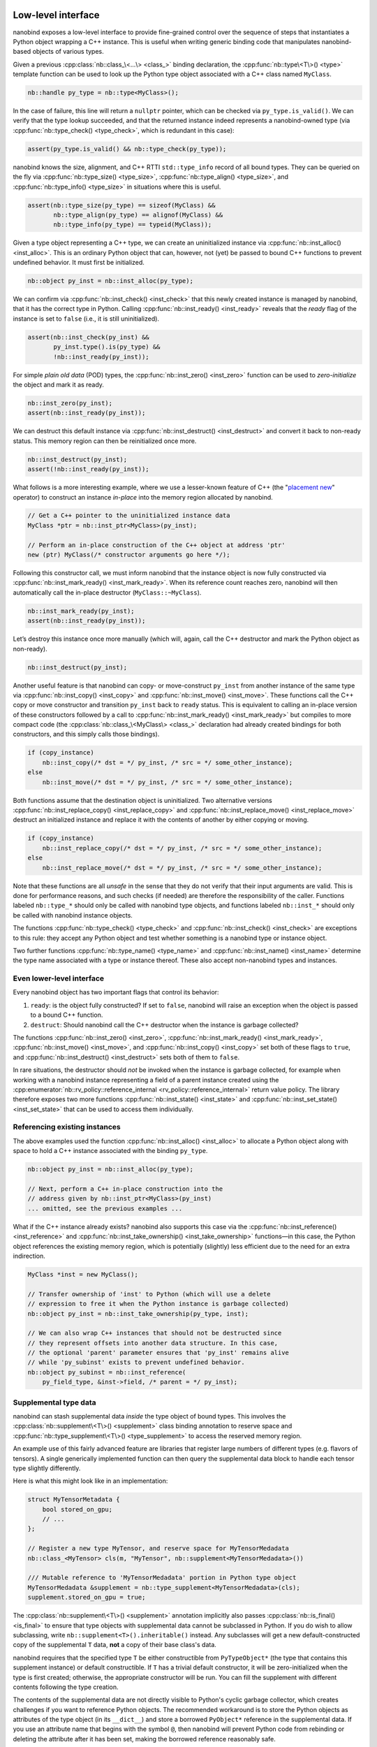 .. _lowlevel:

.. cpp:namespace:: nanobind

Low-level interface
===================

nanobind exposes a low-level interface to provide fine-grained control over
the sequence of steps that instantiates a Python object wrapping a C++
instance. This is useful when writing generic binding code that manipulates
nanobind-based objects of various types.

Given a previous :cpp:class:`nb::class_\<...\> <class_>` binding declaration,
the :cpp:func:`nb::type\<T\>() <type>` template function can be used to look up
the Python type object associated with a C++ class named ``MyClass``.

.. code-block:: cpp

   nb::handle py_type = nb::type<MyClass>();

In the case of failure, this line will return a ``nullptr`` pointer, which
can be checked via ``py_type.is_valid()``. We can verify that the type
lookup succeeded, and that the returned instance indeed represents a
nanobind-owned type (via :cpp:func:`nb::type_check() <type_check>`, which is
redundant in this case):

.. code-block:: cpp

   assert(py_type.is_valid() && nb::type_check(py_type));

nanobind knows the size, alignment, and C++ RTTI ``std::type_info`` record of
all bound types. They can be queried on the fly via :cpp:func:`nb::type_size()
<type_size>`, :cpp:func:`nb::type_align() <type_size>`, and
:cpp:func:`nb::type_info() <type_size>` in situations where this is useful.

.. code-block:: cpp

   assert(nb::type_size(py_type) == sizeof(MyClass) &&
          nb::type_align(py_type) == alignof(MyClass) &&
          nb::type_info(py_type) == typeid(MyClass));

Given a type object representing a C++ type, we can create an uninitialized
instance via :cpp:func:`nb::inst_alloc() <inst_alloc>`. This is an ordinary
Python object that can, however, not (yet) be passed to bound C++ functions
to prevent undefined behavior. It must first be initialized.

.. code-block:: cpp

   nb::object py_inst = nb::inst_alloc(py_type);

We can confirm via :cpp:func:`nb::inst_check() <inst_check>` that this newly
created instance is managed by nanobind, that it has the correct type in
Python. Calling :cpp:func:`nb::inst_ready() <inst_ready>` reveals that the
*ready* flag of the instance is set to ``false`` (i.e., it is still
uninitialized).

.. code-block:: cpp

   assert(nb::inst_check(py_inst) &&
          py_inst.type().is(py_type) &&
          !nb::inst_ready(py_inst));

For simple *plain old data* (POD) types, the :cpp:func:`nb::inst_zero()
<inst_zero>` function can be used to *zero-initialize* the object and mark it
as ready.

.. code-block:: cpp

   nb::inst_zero(py_inst);
   assert(nb::inst_ready(py_inst));

We can destruct this default instance via :cpp:func:`nb::inst_destruct()
<inst_destruct>` and convert it back to non-ready status. This memory region
can then be reinitialized once more.

.. code-block:: cpp

   nb::inst_destruct(py_inst);
   assert(!nb::inst_ready(py_inst));

What follows is a more interesting example, where we use a lesser-known feature
of C++ (the "`placement new <https://en.wikipedia.org/wiki/Placement_syntax>`_"
operator) to construct an instance *in-place* into the memory region allocated
by nanobind.

.. code-block:: cpp

   // Get a C++ pointer to the uninitialized instance data
   MyClass *ptr = nb::inst_ptr<MyClass>(py_inst);

   // Perform an in-place construction of the C++ object at address 'ptr'
   new (ptr) MyClass(/* constructor arguments go here */);

Following this constructor call, we must inform nanobind that the instance
object is now fully constructed via :cpp:func:`nb::inst_mark_ready()
<inst_mark_ready>`. When its reference count reaches zero, nanobind will then
automatically call the in-place destructor (``MyClass::~MyClass``).

.. code-block:: cpp

   nb::inst_mark_ready(py_inst);
   assert(nb::inst_ready(py_inst));

Let’s destroy this instance once more manually (which will, again, call
the C++ destructor and mark the Python object as non-ready).

.. code-block:: cpp

   nb::inst_destruct(py_inst);

Another useful feature is that nanobind can copy- or move-construct ``py_inst``
from another instance of the same type via :cpp:func:`nb::inst_copy()
<inst_copy>` and :cpp:func:`nb::inst_move() <inst_move>`. These functions call
the C++ copy or move constructor and transition ``py_inst`` back to ``ready``
status. This is equivalent to calling an in-place version of these constructors
followed by a call to :cpp:func:`nb::inst_mark_ready() <inst_mark_ready>` but
compiles to more compact code (the :cpp:class:`nb::class_\<MyClass\> <class_>`
declaration had already created bindings for both constructors, and this simply
calls those bindings).

.. code-block:: cpp

   if (copy_instance)
       nb::inst_copy(/* dst = */ py_inst, /* src = */ some_other_instance);
   else
       nb::inst_move(/* dst = */ py_inst, /* src = */ some_other_instance);

Both functions assume that the destination object is uninitialized. Two
alternative versions :cpp:func:`nb::inst_replace_copy() <inst_replace_copy>`
and :cpp:func:`nb::inst_replace_move() <inst_replace_move>` destruct an
initialized instance and replace it with the contents of another by either
copying or moving.

.. code-block:: cpp

   if (copy_instance)
       nb::inst_replace_copy(/* dst = */ py_inst, /* src = */ some_other_instance);
   else
       nb::inst_replace_move(/* dst = */ py_inst, /* src = */ some_other_instance);

Note that these functions are all *unsafe* in the sense that they do not
verify that their input arguments are valid. This is done for
performance reasons, and such checks (if needed) are therefore the
responsibility of the caller. Functions labeled ``nb::type_*`` should
only be called with nanobind type objects, and functions labeled
``nb::inst_*`` should only be called with nanobind instance objects.

The functions :cpp:func:`nb::type_check() <type_check>` and
:cpp:func:`nb::inst_check() <inst_check>` are exceptions to this rule:
they accept any Python object and test whether something is a nanobind type or
instance object.

Two further functions :cpp:func:`nb::type_name() <type_name>` and
:cpp:func:`nb::inst_name() <inst_name>` determine the type name associated with
a type or instance thereof. These also accept non-nanobind types and instances.

Even lower-level interface
--------------------------

Every nanobind object has two important flags that control its behavior:

1. ``ready``: is the object fully constructed? If set to ``false``,
   nanobind will raise an exception when the object is passed to a bound
   C++ function.

2. ``destruct``: Should nanobind call the C++ destructor when the
   instance is garbage collected?

The functions :cpp:func:`nb::inst_zero() <inst_zero>`,
:cpp:func:`nb::inst_mark_ready() <inst_mark_ready>`, :cpp:func:`nb::inst_move()
<inst_move>`, and :cpp:func:`nb::inst_copy() <inst_copy>` set both of these
flags to ``true``, and :cpp:func:`nb::inst_destruct() <inst_destruct>` sets
both of them to ``false``.

In rare situations, the destructor should *not* be invoked when the instance is
garbage collected, for example when working with a nanobind instance
representing a field of a parent instance created using the
:cpp:enumerator:`nb::rv_policy::reference_internal
<rv_policy::reference_internal>` return value policy. The library therefore
exposes two more functions :cpp:func:`nb::inst_state() <inst_state>` and
:cpp:func:`nb::inst_set_state() <inst_set_state>` that can be used to access
them individually.

Referencing existing instances
------------------------------

The above examples used the function :cpp:func:`nb::inst_alloc() <inst_alloc>`
to allocate a Python object along with space to hold a C++ instance associated
with the binding ``py_type``.

.. code-block:: cpp

   nb::object py_inst = nb::inst_alloc(py_type);

   // Next, perform a C++ in-place construction into the
   // address given by nb::inst_ptr<MyClass>(py_inst)
   ... omitted, see the previous examples ...

What if the C++ instance already exists? nanobind also supports this case via
the :cpp:func:`nb::inst_reference() <inst_reference>` and
:cpp:func:`nb::inst_take_ownership() <inst_take_ownership>` functions—in this
case, the Python object references the existing memory region, which is
potentially (slightly) less efficient due to the need for an extra indirection.

.. code-block:: cpp

   MyClass *inst = new MyClass();

   // Transfer ownership of 'inst' to Python (which will use a delete
   // expression to free it when the Python instance is garbage collected)
   nb::object py_inst = nb::inst_take_ownership(py_type, inst);

   // We can also wrap C++ instances that should not be destructed since
   // they represent offsets into another data structure. In this case,
   // the optional 'parent' parameter ensures that 'py_inst' remains alive
   // while 'py_subinst' exists to prevent undefined behavior.
   nb::object py_subinst = nb::inst_reference(
       py_field_type, &inst->field, /* parent = */ py_inst);

.. _supplement:

Supplemental type data
----------------------

nanobind can stash supplemental data *inside* the type object of bound types.
This involves the :cpp:class:`nb::supplement\<T\>() <supplement>` class binding
annotation to reserve space and :cpp:func:`nb::type_supplement\<T\>()
<type_supplement>` to access the reserved memory region.

An example use of this fairly advanced feature are libraries that register
large numbers of different types (e.g. flavors of tensors). A single
generically implemented function can then query the supplemental data block to
handle each tensor type slightly differently.

Here is what this might look like in an implementation:

.. code-block:: cpp

  struct MyTensorMetadata {
      bool stored_on_gpu;
      // ...
  };

  // Register a new type MyTensor, and reserve space for MyTensorMedadata
  nb::class_<MyTensor> cls(m, "MyTensor", nb::supplement<MyTensorMedadata>())

  /// Mutable reference to 'MyTensorMedadata' portion in Python type object
  MyTensorMedadata &supplement = nb::type_supplement<MyTensorMedadata>(cls);
  supplement.stored_on_gpu = true;

The :cpp:class:`nb::supplement\<T\>() <supplement>` annotation implicitly also
passes :cpp:class:`nb::is_final() <is_final>` to ensure that type objects with
supplemental data cannot be subclassed in Python. If you do wish to allow
subclassing, write ``nb::supplement<T>().inheritable()`` instead. Any subclasses
will get a new default-constructed copy of the supplemental ``T`` data, **not**
a copy of their base class's data.

nanobind requires that the specified type ``T`` be either constructible from
``PyTypeObject*`` (the type that contains this supplement instance) or default
constructible. If ``T`` has a trivial default constructor, it will be
zero-initialized when the type is first created; otherwise, the appropriate
constructor will be run. You can fill the supplement with different contents
following the type creation.

The contents of the supplemental data are not directly visible to Python's
cyclic garbage collector, which creates challenges if you want to reference
Python objects. The recommended workaround is to store the Python objects
as attributes of the type object (in its ``__dict__``) and store a borrowed
``PyObject*`` reference in the supplemental data. If you use an attribute
name that begins with the symbol ``@``, then nanobind will prevent Python
code from rebinding or deleting the attribute after it has been set, making
the borrowed reference reasonably safe.

Metaclass customizations
^^^^^^^^^^^^^^^^^^^^^^^^

nanobind internally creates a separate metaclass for each distinct
supplement type ``T`` used in your program. It is possible to customize this
metaclass in some limited ways, by providing a static member function of the
supplement type: ``static void T::init_metaclass(PyTypeObject *mcls)``.
If provided, this function will be invoked once after the metaclass has been
created but before any types that use it have been created. It can customize
the metaclass's behavior by assigning attributes, including ``__dunder__``
methods.

It is not possible to provide custom :ref:`type slots <typeslots>` for the
metaclass, nor can the metaclass itself contain user-provided data (try
defining properties backed by global variables instead). It is not possible
to customize the metaclass's base or its type, because nanobind requires all
nanobind instances to have the same meta-metaclass for quick identification.

The following example shows how you could customize
``__instancecheck__`` to obtain results similar to :py:class:`abc.ABC`\'s
support for virtual base classes.

.. code-block:: cpp

   struct HasVirtualSubclasses {
       static void init_metaclass(PyTypeObject *mcls) {
          nb::cpp_function_def(
                   [](nb::handle cls, nb::handle instance) {
                       if (!nb::type_check(cls) ||
                           !nb::type_has_supplement<HasVirtualSubclasses>(cls))
                           return false;

                       auto& supp = nb::type_supplement<HasVirtualSubclasses>(cls);
                       return PyType_IsSubtype((PyTypeObject *) instance.type(),
                                               (PyTypeObject *) cls.ptr()) ||
                              nb::borrow<nb::set>(supp.subclasses).contains(
                                      instance.type());
                   },
                   nb::is_method(), nb::scope(metatype),
                   nb::name("__instancecheck__"));
       }

       explicit HasVirtualSubclasses(PyTypeObject *tp) {
           nb::set subclasses_set;
           nb::handle(tp).attr("@subclasses") = subclasses_set;
           subclasses = subclasses_set;
       }

       void register(nb::handle tp) {
           nb::borrow<nb::set>(subclasses).add(tp);
       }

       nb::handle subclasses;
   };

   struct Collection {};
   struct Set {};

   auto coll = nb::class_<Collection>(m, "Collection",
                                      nb::supplement<HasVirtualSubclasses>());
   auto set = nb::class_<Set>(m, "Set").def(nb::init<>());
   nb::type_supplement<HasVirtualSubclasses>(coll).register(set);

   // assert isinstance(m.Set(), m.Collection)

.. _typeslots:

Customizing type creation
=========================

nanobind exposes a low-level interface to install custom *type slots*
(``PyType_Slot`` in the `CPython API
<https://docs.python.org/3/c-api/type.html#c.PyType_Slot>`_) in newly
constructed types. This provides an escape hatch to realize features that were
not foreseen in the design of this library.

To use this feature, specify the :cpp:class:`nb::type_slots() <type_slots>`
annotation when creating the type.

.. code-block:: cpp

   nb::class_<MyClass>(m, "MyClass", nb::type_slots(slots));

Here, ``slots`` should refer to an array of function pointers that are tagged
with a corresponding slot identifier. For example, here is an example
function that overrides the addition operator so that it behaves like a
multiplication.

.. code-block:: cpp

   PyObject *myclass_tp_add(PyObject *a, PyObject *b) {
       return PyNumber_Multiply(a, b);
   }

   PyType_Slot slots[] = {
       { Py_nb_add, (void *) myclass_tp_add },
       { 0, nullptr }
   };

The ``slots`` array specified in the previous
:cpp:class:`nb::class_\<MyClass\>() <class_>` declaration references the
function ``myclass_tp_add`` and is followed by a mandatory null terminator.
Information on type slots can be found in the CPython documentation sections
covering `type objects <https://docs.python.org/3/c-api/typeobj.html>`_ and
`type construction <https://docs.python.org/3/c-api/type.html>`_.

This example is contrived because it could have been accomplished using
builtin features:

.. code-block:: cpp

   nb::class_<MyClass>(m, "MyClass")
       .def("__add__",
            [](const MyClass &a, const MyClass &b) { return a * b; },
            nb::is_operator())

The documentation section on :ref:`reference leaks <refleaks>` discusses
another important use case of type slots.
